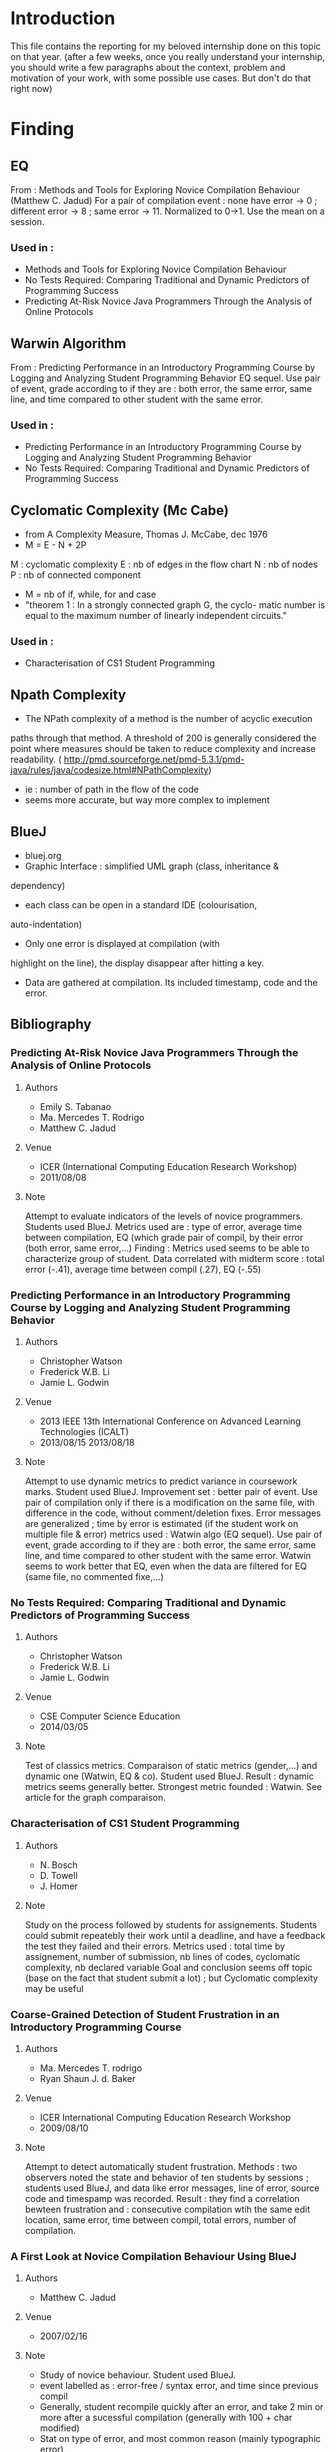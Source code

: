 * Introduction
This file contains the reporting for my beloved internship done on
this topic on that year. (after a few weeks, once you really
understand your internship, you should write a few paragraphs about
the context, problem and motivation of your work, with some
possible use cases. But don't do that right now)
* Finding
** EQ
From : Methods and Tools for Exploring Novice Compilation Behaviour
(Matthew C. Jadud) For a pair of compilation event : none have error
-> 0 ; different error -> 8 ; same error -> 11. Normalized to
0->1. Use the mean on a session.
*** Used in :
- Methods and Tools for Exploring Novice Compilation Behaviour
- No Tests Required: Comparing Traditional and Dynamic Predictors of Programming Success
- Predicting At-Risk Novice Java Programmers Through the Analysis of
  Online Protocols
** Warwin Algorithm
From : Predicting Performance in an Introductory Programming Course by
Logging and Analyzing Student Programming Behavior EQ sequel.  Use
pair of event, grade according to if they are : both error, the same
error, same line, and time compared to other student with the same
error.
*** Used in : 
- Predicting Performance in an Introductory Programming Course by
  Logging and Analyzing Student Programming Behavior
- No Tests Required: Comparing Traditional and Dynamic Predictors of
  Programming Success
** Cyclomatic Complexity (Mc Cabe)
- from A Complexity Measure, Thomas J. McCabe, dec 1976
- M = E - N + 2P
M : cyclomatic complexity
E : nb of edges in the flow chart
N : nb of nodes
P : nb of connected component
- M = nb of if, while, for and case
- "theorem 1 : In a strongly connected graph G, the cyclo- matic
  number is equal to the maximum number of linearly independent
  circuits."
*** Used in : 
- Characterisation of CS1 Student Programming

** Npath Complexity
- The NPath complexity of a method is the number of acyclic execution
paths through that method. A threshold of 200 is generally considered
the point where measures should be taken to reduce complexity and
increase readability. (
http://pmd.sourceforge.net/pmd-5.3.1/pmd-java/rules/java/codesize.html#NPathComplexity)
- ie : number of path in the flow of the code
- seems more accurate, but way more complex to implement 


** BlueJ
- bluej.org
- Graphic Interface : simplified UML graph (class, inheritance &
dependency)
- each class can be open in a standard IDE (colourisation,
auto-indentation) 
- Only one error is displayed at compilation (with
highlight on the line), the display disappear after hitting a key.
- Data are gathered at compilation. Its included timestamp, code and the error.



** Bibliography
*** Predicting At-Risk Novice Java Programmers Through the Analysis of Online Protocols
**** Authors
- Emily S. Tabanao
- Ma. Mercedes T. Rodrigo
- Matthew C. Jadud
**** Venue
- ICER (International Computing Education Research Workshop)
- 2011/08/08
**** Note
Attempt to evaluate indicators of the levels of novice programmers.
Students used BlueJ. Metrics used are : type of error, average time
between compilation, EQ (which grade pair of compil, by their error
(both error, same error,...)  Finding : Metrics used seems to be able
to characterize group of student. Data correlated with midterm score :
total error (-.41), average time between compil (.27), EQ (-.55)


*** Predicting Performance in an Introductory Programming Course by Logging and Analyzing Student Programming Behavior
**** Authors
- Christopher Watson
- Frederick W.B. Li
- Jamie L. Godwin

**** Venue
- 2013 IEEE 13th International Conference on Advanced Learning Technologies (ICALT)
- 2013/08/15  2013/08/18 

**** Note
Attempt to use dynamic metrics to predict variance in coursework
marks. 
Student used BlueJ. Improvement set : better pair of
event. Use pair of compilation only if there is a modification on the
same file, with difference in the code, without comment/deletion
fixes.  Error messages are generalized ; time by error is estimated
(if the student work on multiple file & error) metrics used : Watwin
algo (EQ sequel). Use pair of event, grade according to if they are :
both error, the same error, same line, and time compared to other
student with the same error.  Watwin seems to work better that EQ,
even when the data are filtered for EQ (same file, no commented
fixe,...)


*** No Tests Required: Comparing Traditional and Dynamic Predictors of Programming Success
**** Authors
- Christopher Watson
- Frederick W.B. Li
- Jamie L. Godwin

**** Venue
- CSE Computer Science Education
- 2014/03/05
**** Note
Test of classics metrics. Comparaison of static metrics (gender,...)
and dynamic one (Watwin, EQ & co).  Student used BlueJ.  Result :
dynamic metrics seems generally better. Strongest metric founded :
Watwin. See article for the graph comparaison.


*** Characterisation of CS1 Student Programming
**** Authors
- N. Bosch
- D. Towell
- J. Homer
**** Note
Study on the process followed by students for assignements. Students
could submit repeatebly their work until a deadline, and have a
feedback the test they failed and their errors.  Metrics used : total
time by assignement, number of submission, nb lines of codes,
cyclomatic complexity, nb declared variable Goal and conclusion seems
off topic (base on the fact that student submit a lot) ; but
Cyclomatic complexity may be useful


*** Coarse-Grained Detection of Student Frustration in an Introductory Programming Course
**** Authors
- Ma. Mercedes T. rodrigo
- Ryan Shaun J. d. Baker
**** Venue
- ICER International Computing Education Research Workshop
- 2009/08/10
**** Note
Attempt to detect automatically student frustration. Methods : two observers noted the state and behavior of ten students by sessions ; students used BlueJ, and data like error messages, line of error, source code and timespamp was recorded.
Result : they find a correlation bewteen frustration and : consecutive compilation wtih the same edit location, same error, time between compil, total errors, number of compilation.


*** A First Look at Novice Compilation Behaviour Using BlueJ
**** Authors
- Matthew C. Jadud
**** Venue 

- 2007/02/16
**** Note
- Study of novice behaviour. Student used BlueJ.
- event labelled as : error-free / syntax error, and time since previous compil
- Generally, student recompile quickly after an error, and take 2 min
  or more after a sucessful compilation (generally with 100 + char modified)
- Stat on type of error, and most common reason (mainly typographic error)


*** Methods and Tools for Exporing Novice Compilation Behaviour
**** Authors
- Matthew C. Jadud
**** Venue
- ICER (International Computing Education Research Workshop)
- 2006-09-09
**** Note
- Student used BlueJ. Very similar to previous work. Introduce EQ.



*** BlueFix: Using Crowd-Sourced Feedback to Support Programming Students in Error Diagnosis and Repair
**** Authors
- Christopher Watson
- Frederick W. B. Li
- Jamie L. Godwin
**** Venue
Advances in Web-Based Learning - ICWL 2012

**** Note
- Presentation of BlueFix : a tool integrated in BlueJ, designed to
  assist student with error diagnosis and repair.
- Basic gradual help : 3 level of help, which are given of successive error
- Fixes are given using a database of previous correct log ; they
  search for fixes with same generalized error, a string matching algo
  (Jaro Winkler)(after generalizing variable), and a system of "like"
  from student
  previous work compared parse tree (which take a lot of time)
- Fixes are collected by finding correct tuples of compil : error to
  correct, with code added (no comment/delete)
- Used EQ ; mean EQ  "could statistically significantly predict their ability score"


*** Modeling How Students Learn to Program
**** Authors 
- Chris Piech
- Mehran Sahami
- Daphne Koller
- Stephen Cooper
- Paulo Blikstein
**** Venue
- CSEComputer Science Education
- 2012-02-29
**** Note
- Study of how student arrive at their final solution, propose a model
  which predict students'result
- Data are collected via a modified Eclipse, which take snapshots of
  the code on compilation or save
- Two assignements were used : one with "Karel the Robot" in a
  java-based language, which doesn't include variable or parameters ;
  the other is a breakout in Java
- To build model, they need programms "similarity". Three metrics are
  used (Bag of words difference, API call dissimilarity, AST change
  severity)
- a student's progress is modeled by a hidden markov model ; 
- Black magic occur, and they find milestone/state in the progress of
  students ; the path used by a student in this state is correlated to
  his results in assignement

* Journal
** Week 24 april
*** Things done
- setup of workspace (git, emacs,...)
- start of review of related literature
*** Work Planned [2/3]
- [ ] study statistics involved in the different article (linear
  regression (tool Weka ?))
- [X] complete section BlueJ, Cyclomatic Complexity
- [X] articles to re-rewiew and prob include in biblio (a first look
  at novice compilation behaviour using blueJ (DONE), methods and tools for
  exploring novice compilation behaviour (done), bluefix : using
  crowd-sourced feed-back to support programming students in error
  diagnosis and repair (done))
  
** Week 4 may
*** things done
- completed section BlueJ, Cyclomatic Complexity, Npath Complexity
- articles re-rewiew and included in biblio (a first look
  at novice compilation behaviour using blueJ (DONE), methods and tools for
  exploring novice compilation behaviour (done), bluefix : using
  crowd-sourced feed-back to support programming students in error
  diagnosis and repair (done))
- added "Modeling How Students Learn to Program" to biblio
- basic study of statistics
- read the current harvester
*** work planned [0/3]
- [ ] integrate an "idle" event in the PLM
- [ ] begin a new harvester for the PLM data (basic structure for further use)
- [ ] find a sound book on Hidden Markov Model (and rewrite a part of
  biblio on Modeling How StudentLearn To Program"
